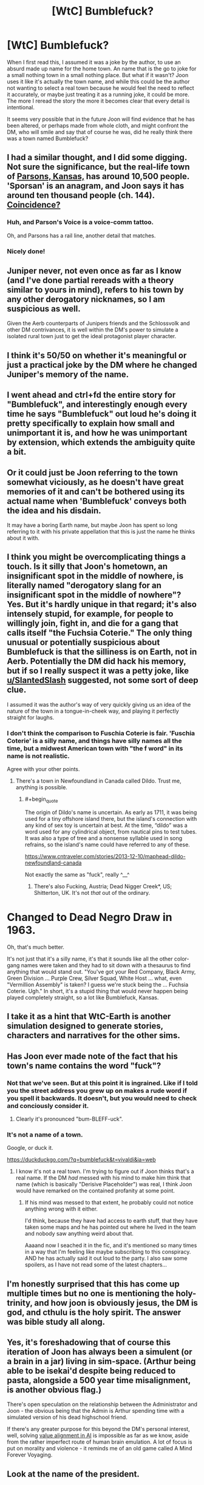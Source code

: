 #+TITLE: [WtC] Bumblefuck?

* [WtC] Bumblefuck?
:PROPERTIES:
:Author: rubix314159265
:Score: 36
:DateUnix: 1591383194.0
:END:
When I first read this, I assumed it was a joke by the author, to use an absurd made up name for the home town. An name that is the go to joke for a small nothing town in a small nothing place. But what if it wasn't? Joon uses it like it's actually the town name, and while this could be the author not wanting to select a real town because he would feel the need to reflect it accurately, or maybe just treating it as a running joke, it could be more. The more I reread the story the more it becomes clear that every detail is intentional.

It seems very possible that in the future Joon will find evidence that he has been altered, or perhaps made from whole cloth, and might confront the DM, who will smile and say that of course he was, did he really think there was a town named Bumblefuck?


** I had a similar thought, and I did some digging. Not sure the significance, but the real-life town of [[https://en.wikipedia.org/wiki/Parsons%2C_Kansas][Parsons, Kansas,]] has around 10,500 people. 'Sporsan' is an anagram, and Joon says it has around ten thousand people (ch. 144). [[https://search.disroot.org/image_proxy?url=https%3A%2F%2Ftse4.mm.bing.net%2Fth%3Fid%3DOIP.0bEemBpHs2NafQvoA7JrSwHaE8%26pid%3DApi&h=98afa557d577fd5eac53efe2cc48658621ded9add7829939ee6cf590c107b7fc][Coincidence?]]
:PROPERTIES:
:Author: HighDuke
:Score: 49
:DateUnix: 1591400096.0
:END:

*** Huh, and Parson's Voice is a voice-comm tattoo.

Oh, and Parsons has a rail line, another detail that matches.
:PROPERTIES:
:Author: Xtraordinaire
:Score: 11
:DateUnix: 1591478947.0
:END:


*** Nicely done!
:PROPERTIES:
:Author: wren42
:Score: 3
:DateUnix: 1591452222.0
:END:


** Juniper never, not even once as far as I know (and I've done partial rereads with a theory similar to yours in mind), refers to his town by any other derogatory nicknames, so I am suspicious as well.

Given the Aerb counterparts of Junipers friends and the Schlossvolk and other DM contrivances, it is well within the DM's power to simulate a isolated rural town just to get the ideal protagonist player character.
:PROPERTIES:
:Author: scruiser
:Score: 30
:DateUnix: 1591389358.0
:END:


** I think it's 50/50 on whether it's meaningful or just a practical joke by the DM where he changed Juniper's memory of the name.
:PROPERTIES:
:Score: 17
:DateUnix: 1591390143.0
:END:


** I went ahead and ctrl+fd the entire story for "Bumblefuck", and interestingly enough every time he says "Bumblefuck" out loud he's doing it pretty specifically to explain how small and unimportant it is, and how he was unimportant by extension, which extends the ambiguity quite a bit.
:PROPERTIES:
:Author: B_E_H_E_M_O_T_H
:Score: 13
:DateUnix: 1591416938.0
:END:


** Or it could just be Joon referring to the town somewhat viciously, as he doesn't have great memories of it and can't be bothered using its actual name when 'Bumblefuck' conveys both the idea and his disdain.

It may have a boring Earth name, but maybe Joon has spent so long referring to it with his private appellation that this is just the name he thinks about it with.
:PROPERTIES:
:Author: Geminii27
:Score: 6
:DateUnix: 1591451879.0
:END:


** I think you might be overcomplicating things a touch. Is it silly that Joon's hometown, an insignificant spot in the middle of nowhere, is literally named "derogatory slang for an insignificant spot in the middle of nowhere"? Yes. But it's hardly unique in that regard; it's also intensely stupid, for example, for people to willingly join, fight in, and die for a gang that calls itself "the Fuchsia Coterie." The only thing unusual or potentially suspicious about Bumblefuck is that the silliness is on Earth, not in Aerb. Potentially the DM did hack his memory, but if so I really suspect it was a petty joke, like [[/u/SlantedSlash][u/SlantedSlash]] suggested, not some sort of deep clue.

I assumed it was the author's way of very quickly giving us an idea of the nature of the town in a tongue-in-cheek way, and playing it perfectly straight for laughs.
:PROPERTIES:
:Author: RedSheepCole
:Score: 5
:DateUnix: 1591440489.0
:END:

*** I don't think the comparison to Fuschia Coterie is fair. 'Fuschia Coterie' is a silly name, and things have silly names all the time, but a midwest American town with "the f word" in its name is not realistic.

Agree with your other points.
:PROPERTIES:
:Author: tjhance
:Score: 2
:DateUnix: 1591451989.0
:END:

**** There's a town in Newfoundland in Canada called Dildo. Trust me, anything is possible.
:PROPERTIES:
:Author: silian
:Score: 7
:DateUnix: 1591454740.0
:END:

***** #+begin_quote
  The origin of Dildo's name is uncertain. As early as 1711, it was being used for a tiny offshore island there, but the island's connection with any kind of sex toy is uncertain at best. At the time, “dildo” was a word used for any cylindrical object, from nautical pins to test tubes. It was also a type of tree and a nonsense syllable used in song refrains, so the island's name could have referred to any of these.
#+end_quote

[[https://www.cntraveler.com/stories/2013-12-10/maphead-dildo-newfoundland-canada]]

Not exactly the same as "fuck", really ^__^
:PROPERTIES:
:Author: ZeCatox
:Score: 3
:DateUnix: 1591612256.0
:END:

****** There's also Fucking, Austria; Dead Nigger Creek*, US; Shitterton, UK. It's not /that/ out of the ordinary.

* Changed to Dead Negro Draw in 1963.
:PROPERTIES:
:Author: Tenoke
:Score: 3
:DateUnix: 1591704246.0
:END:

******* Oh, that's much better.
:PROPERTIES:
:Author: dinoseen
:Score: 5
:DateUnix: 1591780823.0
:END:


**** It's not just that it's a silly name, it's that it sounds like all the other color-gang names were taken and they had to sit down with a thesaurus to find anything that would stand out. "You've got your Red Company, Black Army, Green Division ... Purple Crew, Silver Squad, White Host ... what, even "Vermillion Assembly" is taken? I guess we're stuck being the ... Fuchsia Coterie. Ugh." In short, it's a stupid thing that would never happen being played completely straight, so a lot like Bumblefuck, Kansas.
:PROPERTIES:
:Author: RedSheepCole
:Score: 3
:DateUnix: 1591464973.0
:END:


** I take it as a hint that WtC-Earth is another simulation designed to generate stories, characters and narratives for the other sims.
:PROPERTIES:
:Author: JesradSeraph
:Score: 2
:DateUnix: 1591425457.0
:END:


** Has Joon ever made note of the fact that his town's name contains the word "fuck"?
:PROPERTIES:
:Author: Iconochasm
:Score: 1
:DateUnix: 1591410923.0
:END:

*** Not that we've seen. But at this point it is ingrained. Like if I told you the street address you grew up on makes a rude word if you spell it backwards. It doesn't, but you would need to check and conciously consider it.
:PROPERTIES:
:Author: rubix314159265
:Score: 6
:DateUnix: 1591411541.0
:END:

**** Clearly it's pronounced "bum-BLEFF-uck".
:PROPERTIES:
:Author: fubo
:Score: 9
:DateUnix: 1591415553.0
:END:


*** It's not a name of a town.

Google, or duck it.

[[https://duckduckgo.com/?q=bumblefuck&t=vivaldi&ia=web]]
:PROPERTIES:
:Author: kaukamieli
:Score: -1
:DateUnix: 1591481418.0
:END:

**** I know it's not a real town. I'm trying to figure out if Joon thinks that's a real name. If the DM /had/ messed with his mind to make him think that name (which is basically "Derisive Placeholder") was real, I think Joon would have remarked on the contained profanity at some point.
:PROPERTIES:
:Author: Iconochasm
:Score: 2
:DateUnix: 1591482829.0
:END:

***** If his mind was messed to that extent, he probably could not notice anything wrong with it either.

I'd think, because they have had access to earth stuff, that they have taken some maps and he has pointed out where he lived in the team and nobody saw anything weird about that.

Aaaand now I seached it in the fic, and it's mentioned so many times in a way that I'm feeling like maybe subscribing to this conspiracy. AND he has actually said it out loud to the party. I also saw some spoilers, as I have not read some of the latest chapters...
:PROPERTIES:
:Author: kaukamieli
:Score: 1
:DateUnix: 1591483130.0
:END:


** I'm honestly surprised that this has come up multiple times but no one is mentioning the holy-trinity, and how joon is obviously jesus, the DM is god, and cthulu is the holy spirit. The answer was bible study all along.
:PROPERTIES:
:Author: traverseda
:Score: 1
:DateUnix: 1591490567.0
:END:


** Yes, it's foreshadowing that of course this iteration of Joon has always been a simulent (or a brain in a jar) living in sim-space. (Arthur being able to be isekai'd despite being reduced to pasta, alongside a 500 year time misalignment, is another obvious flag.)

There's open speculation on the relationship between the Administrator and Joon - the obvious being that the Admin is Arthur spending time with a simulated version of his dead highschool friend.

If there's any greater purpose for this beyond the DM's personal interest, well, solving [[http://www.youtube.com/channel/UCLB7AzTwc6VFZrBsO2ucBMg/videos][value alignment in AI]] is impossible as far as we know, aside from the rather imperfect route of human brain emulation. A lot of focus is put on morality and violence - it reminds me of an old game called A Mind Forever Voyaging.
:PROPERTIES:
:Author: IronPheasant
:Score: 1
:DateUnix: 1591635197.0
:END:


** Look at the name of the president.
:PROPERTIES:
:Author: Empiricist_or_not
:Score: 1
:DateUnix: 1591384156.0
:END:

*** What was it?
:PROPERTIES:
:Score: 11
:DateUnix: 1591390023.0
:END:

**** I'm not sure if it got cut because I don't find it on a by word search but I could have sworn it was president Clooney. I'm not sure if it got redacted/schlossed or I'm falsely remembering and will way back machine it later.
:PROPERTIES:
:Author: Empiricist_or_not
:Score: 2
:DateUnix: 1591631590.0
:END:


**** I'd say [[/u/Empiricist_or_not][u/Empiricist_or_not]] is refering to Donald Trump who's at the same time :\\
- Donald Duck !\\
- trump : a trumpet\\
- trump : a trump card\\
- to trump : to fool someone
:PROPERTIES:
:Author: ZeCatox
:Score: 1
:DateUnix: 1591613444.0
:END:


** FWIW bumblefuck is not an absurd name, it's a word. [[https://www.urbandictionary.com/define.php?term=bumblefuck]] So what Joon says is I'm from a small town, where nothing happens.

That said, there are other clues, I've read in one discussion that the rough estimate of the FSEZ matches the area of Kansas.
:PROPERTIES:
:Author: Xtraordinaire
:Score: -1
:DateUnix: 1591479271.0
:END:

*** I have heard a friend use "bumblefuck" as slang to describe the town they lived in in Kentucky. Said friend has not (yet) read Worth the Candle.\\
So +1 for it being slang that people actually use.
:PROPERTIES:
:Author: CopperZirconium
:Score: 1
:DateUnix: 1591634173.0
:END:
